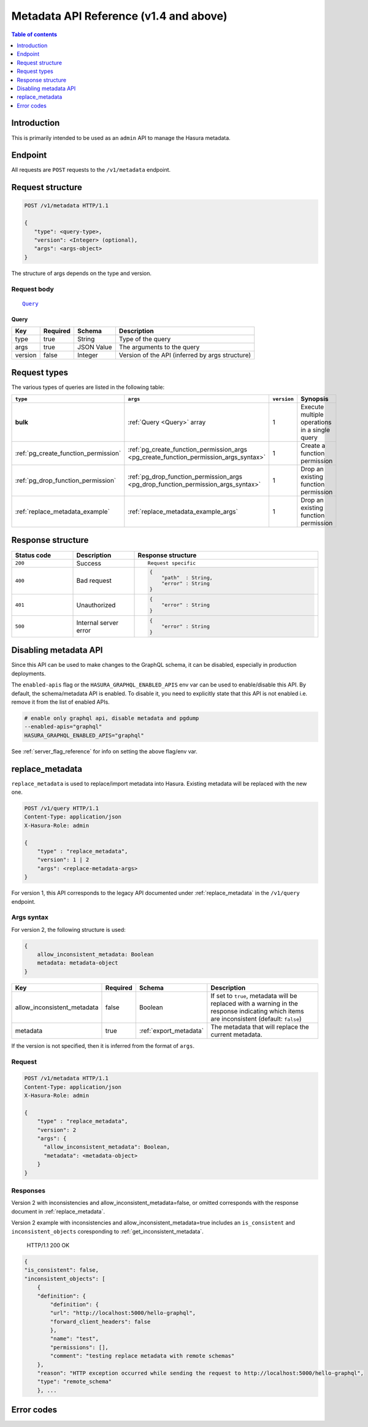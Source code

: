.. meta::
   :description: Hasura metadata API reference
   :keywords: hasura, docs, metadata API, API reference

.. _metadata_apis:

Metadata API Reference (v1.4 and above)
=======================================

.. contents:: Table of contents
  :backlinks: none
  :depth: 1
  :local:

Introduction
------------

This is primarily intended to be used as an ``admin`` API to manage the Hasura metadata.

Endpoint
--------

All requests are ``POST`` requests to the ``/v1/metadata`` endpoint.

Request structure
-----------------

.. code-block:: http

   POST /v1/metadata HTTP/1.1

   {
      "type": <query-type>,
      "version": <Integer> (optional),
      "args": <args-object>
   }

The structure of args depends on the type and version.

Request body
^^^^^^^^^^^^

.. parsed-literal::

   Query_

.. _Query:

Query
*****

.. list-table::
   :header-rows: 1

   * - Key
     - Required
     - Schema
     - Description
   * - type
     - true
     - String
     - Type of the query
   * - args
     - true
     - JSON Value
     - The arguments to the query
   * - version
     - false
     - Integer
     - Version of the API (inferred by args structure)

Request types
-------------

The various types of queries are listed in the following table:

.. list-table::
   :header-rows: 1

   * - ``type``
     - ``args``
     - ``version``
     - Synopsis

   * - **bulk**
     - :ref:`Query <Query>` array
     - 1
     - Execute multiple operations in a single query

   * - :ref:`pg_create_function_permission`
     - :ref:`pg_create_function_permission_args <pg_create_function_permission_args_syntax>`
     - 1
     - Create a function permission

   * - :ref:`pg_drop_function_permission`
     - :ref:`pg_drop_function_permission_args <pg_drop_function_permission_args_syntax>`
     - 1
     - Drop an existing function permission

   * - :ref:`replace_metadata_example`
     - :ref:`replace_metadata_example_args`
     - 1
     - Drop an existing function permission

Response structure
------------------

.. list-table::
   :widths: 10 10 30
   :header-rows: 1

   * - Status code
     - Description
     - Response structure

   * - ``200``
     - Success
     - .. parsed-literal::

        Request specific

   * - ``400``
     - Bad request
     - .. code-block:: haskell

          {
              "path"  : String,
              "error" : String
          }

   * - ``401``
     - Unauthorized
     - .. code-block:: haskell

          {
              "error" : String
          }

   * - ``500``
     - Internal server error
     - .. code-block:: haskell

          {
              "error" : String
          }

Disabling metadata API
----------------------

Since this API can be used to make changes to the GraphQL schema, it can be
disabled, especially in production deployments.

The ``enabled-apis`` flag or the ``HASURA_GRAPHQL_ENABLED_APIS`` env var can be used to
enable/disable this API. By default, the schema/metadata API is enabled. To disable it, you need
to explicitly state that this API is not enabled i.e. remove it from the list of enabled APIs.

.. code-block:: bash

   # enable only graphql api, disable metadata and pgdump
   --enabled-apis="graphql"
   HASURA_GRAPHQL_ENABLED_APIS="graphql"

See :ref:`server_flag_reference` for info on setting the above flag/env var.


.. _replace_metadata_example:

replace_metadata
----------------

``replace_metadata`` is used to replace/import metadata into Hasura. Existing
metadata will be replaced with the new one.

.. code-block:: http

    POST /v1/query HTTP/1.1
    Content-Type: application/json
    X-Hasura-Role: admin

    {
        "type" : "replace_metadata",
        "version": 1 | 2
        "args": <replace-metadata-args>
    }

For version 1, this API corresponds to the legacy API documented under  :ref:`replace_metadata` in the ``/v1/query`` endpoint.

.. _replace_metadata_example_args:

Args syntax
^^^^^^^^^^^

For version 2, the following structure is used:

.. code-block:: json

    {
        allow_inconsistent_metadata: Boolean
        metadata: metadata-object
    }

.. list-table::
   :header-rows: 1

   * - Key
     - Required
     - Schema
     - Description
   * - allow_inconsistent_metadata
     - false
     - Boolean
     - If set to ``true``, metadata will be replaced with a warning in the response indicating which items are inconsistent (default: ``false``)
   * - metadata
     - true
     - :ref:`export_metadata`
     - The metadata that will replace the current metadata.

If the version is not specified, then it is inferred from the format of ``args``.

Request
^^^^^^^

.. code-block:: http

    POST /v1/metadata HTTP/1.1
    Content-Type: application/json
    X-Hasura-Role: admin

    {
        "type" : "replace_metadata",
        "version": 2
        "args": {
          "allow_inconsistent_metadata": Boolean,
          "metadata": <metadata-object>
        }
    }

Responses
^^^^^^^^^

Version 2 with inconsistencies and allow_inconsistent_metadata=false, or omitted corresponds with the response document in  :ref:`replace_metadata`.

Version 2 example with inconsistencies and allow_inconsistent_metadata=true includes an ``is_consistent`` and ``inconsistent_objects`` coresponding to :ref:`get_inconsistent_metadata`.

    HTTP/1.1 200 OK

.. code-block:: json

    {
    "is_consistent": false,
    "inconsistent_objects": [
        {
        "definition": {
            "definition": {
            "url": "http://localhost:5000/hello-graphql",
            "forward_client_headers": false
            },
            "name": "test",
            "permissions": [],
            "comment": "testing replace metadata with remote schemas"
        },
        "reason": "HTTP exception occurred while sending the request to http://localhost:5000/hello-graphql",
        "type": "remote_schema"
        }, ...


Error codes
-----------

.. csv-table::
   :file: dataerrors.csv
   :widths: 10, 20, 70
   :header-rows: 1
